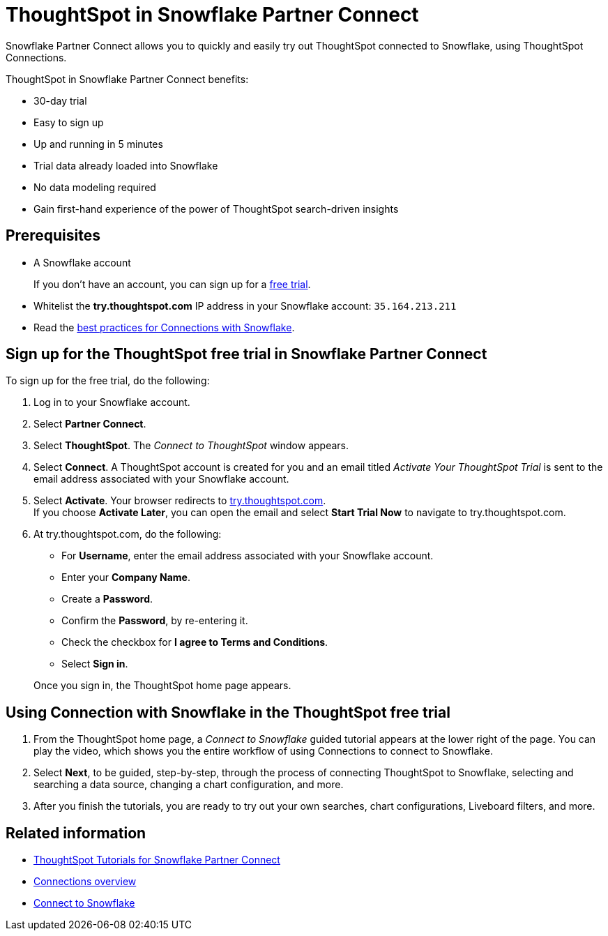 = ThoughtSpot in {connection} Partner Connect
:last_updated: 11/05/2021
:linkattrs:
:experimental:
:page-layout: default-cloud
:page-aliases: /admin/data-integrate/embrace/embrace-snowflake-partner.adoc
:description: With Snowflake Partner Connect you get a free trial of ThoughtSpot that allows you to try out ThoughtSpot Connections to connect to Snowflake.
:connection: Snowflake





{connection} Partner Connect allows you to quickly and easily try out ThoughtSpot connected to {connection}, using ThoughtSpot Connections.

ThoughtSpot in {connection} Partner Connect benefits:

* 30-day trial
* Easy to sign up
* Up and running in 5 minutes
* Trial data already loaded into {connection}
* No data modeling required
* Gain first-hand experience of the power of ThoughtSpot search-driven insights

== Prerequisites

* A {connection} account
+
If you don't have an account, you can sign up for a https://trial.snowflake.com/[free trial^].

* Whitelist the *try.thoughtspot.com* IP address in your Snowflake account: `35.164.213.211`
* Read the xref:connections-snowflake-best.adoc[best practices for Connections with {connection}].

== Sign up for the ThoughtSpot free trial in {connection} Partner Connect

To sign up for the free trial, do the following:

. Log in to your {connection} account.
. Select *Partner Connect*.
. Select *ThoughtSpot*.
The _Connect to ThoughtSpot_ window appears.
. Select *Connect*.
A ThoughtSpot account is created for you and an email titled _Activate Your ThoughtSpot Trial_ is sent to the email address associated with your {connection} account.
. Select *Activate*.
Your browser redirects to https://try.thoughtspot.com/[try.thoughtspot.com]. +
If you choose *Activate Later*, you can open the email and select *Start Trial Now* to navigate to try.thoughtspot.com.

. At try.thoughtspot.com, do the following:
 ** For *Username*, enter the email address associated with your {connection} account.
 ** Enter your *Company Name*.
 ** Create a *Password*.
 ** Confirm the *Password*, by re-entering it.
 ** Check the checkbox for *I agree to Terms and Conditions*.
 ** Select *Sign in*.

+
Once you sign in, the ThoughtSpot home page appears.

== Using Connection with {connection} in the ThoughtSpot free trial

. From the ThoughtSpot home page, a _Connect to {connection}_ guided tutorial appears at the lower right of the page.
You can play the video, which shows you the entire workflow of using Connections to connect to {connection}.
. Select *Next*, to be guided, step-by-step, through the process of connecting ThoughtSpot to {connection}, selecting and searching a data source, changing a chart configuration, and more.
. After you finish the tutorials, you are ready to try out your own searches, chart configurations, Liveboard filters, and more.

== Related information

* xref:connections-snowflake-tutorial.adoc[ThoughtSpot Tutorials for {connection} Partner Connect]
* xref:connections.adoc[Connections overview]
* xref:connections-snowflake-add.adoc[Connect to {connection}]
